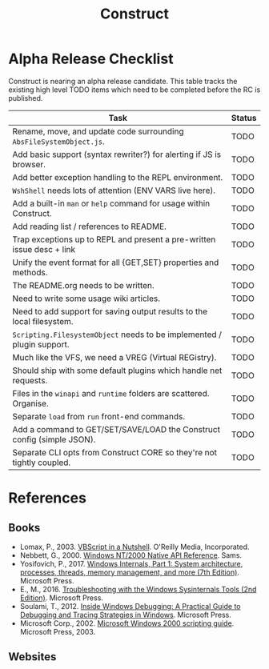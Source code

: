#+TITLE: Construct
#+OPTIONS: toc:2

* Alpha Release Checklist

Construct is nearing an alpha release candidate.  This table tracks
the existing high level TODO items which need to be completed before
the RC is published.

| Task                                                                   | Status |
|------------------------------------------------------------------------+--------|
| Rename, move, and update code surrounding ~AbsFileSystemObject.js~.    | TODO   |
| Add basic support (syntax rewriter?) for alerting if JS is browser.    | TODO   |
| Add better exception handling to the REPL environment.                 | TODO   |
| ~WshShell~ needs lots of attention (ENV VARS live here).               | TODO   |
| Add a built-in ~man~ or ~help~ command for usage within Construct.     | TODO   |
| Add reading list / references to README.                               | TODO   |
| Trap exceptions up to REPL and present a pre-written issue desc + link | TODO   |
| Unify the event format for all {GET,SET} properties and methods.       | TODO   |
| The README.org needs to be written.                                    | TODO   |
| Need to write some usage wiki articles.                                | TODO   |
| Need to add support for saving output results to the local filesystem. | TODO   |
| ~Scripting.FilesystemObject~ needs to be implemented / plugin support. | TODO   |
| Much like the VFS, we need a VREG (Virtual REGistry).                  | TODO   |
| Should ship with some default plugins which handle net requests.       | TODO   |
| Files in the ~winapi~ and ~runtime~ folders are scattered. Organise.   | TODO   |
| Separate ~load~ from ~run~ front-end commands.                         | TODO   |
| Add a command to GET/SET/SAVE/LOAD the Construct config (simple JSON). | TODO   |
| Separate CLI opts from Construct CORE so they're not tightly coupled.  | TODO   |
#+CAPTION: List of TODO items for alpha RC.


* References
** Books
 - Lomax, P., 2003. _VBScript in a Nutshell_. O'Reilly Media, Incorporated.
 - Nebbett, G., 2000. _Windows NT/2000 Native API Reference_. Sams.
 - Yosifovich, P., 2017. _Windows Internals, Part 1: System architecture, processes, threads, memory management, and more (7th Edition)_. Microsoft Press.
 - E., M., 2016. _Troubleshooting with the Windows Sysinternals Tools (2nd Edition)_. Microsoft Press.
 - Soulami, T., 2012. _Inside Windows Debugging: A Practical Guide to Debugging and Tracing Strategies in Windows_. Microsoft Press.
 - Microsoft Corp., 2002. _Microsoft Windows 2000 scripting guide_. Microsoft Press, 2003.

** Websites
